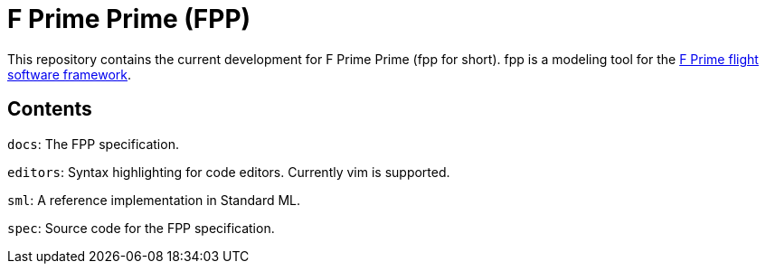 = F Prime Prime (FPP)

This repository contains the current development for F Prime Prime (fpp for short).
fpp is a modeling tool for the
https://github.jpl.nasa.gov/FPRIME/fprime-sw[F Prime flight software framework].

== Contents

`docs`: The FPP specification.

`editors`: Syntax highlighting for code editors. Currently vim is supported.

`sml`: A reference implementation in Standard ML.

`spec`: Source code for the FPP specification.
